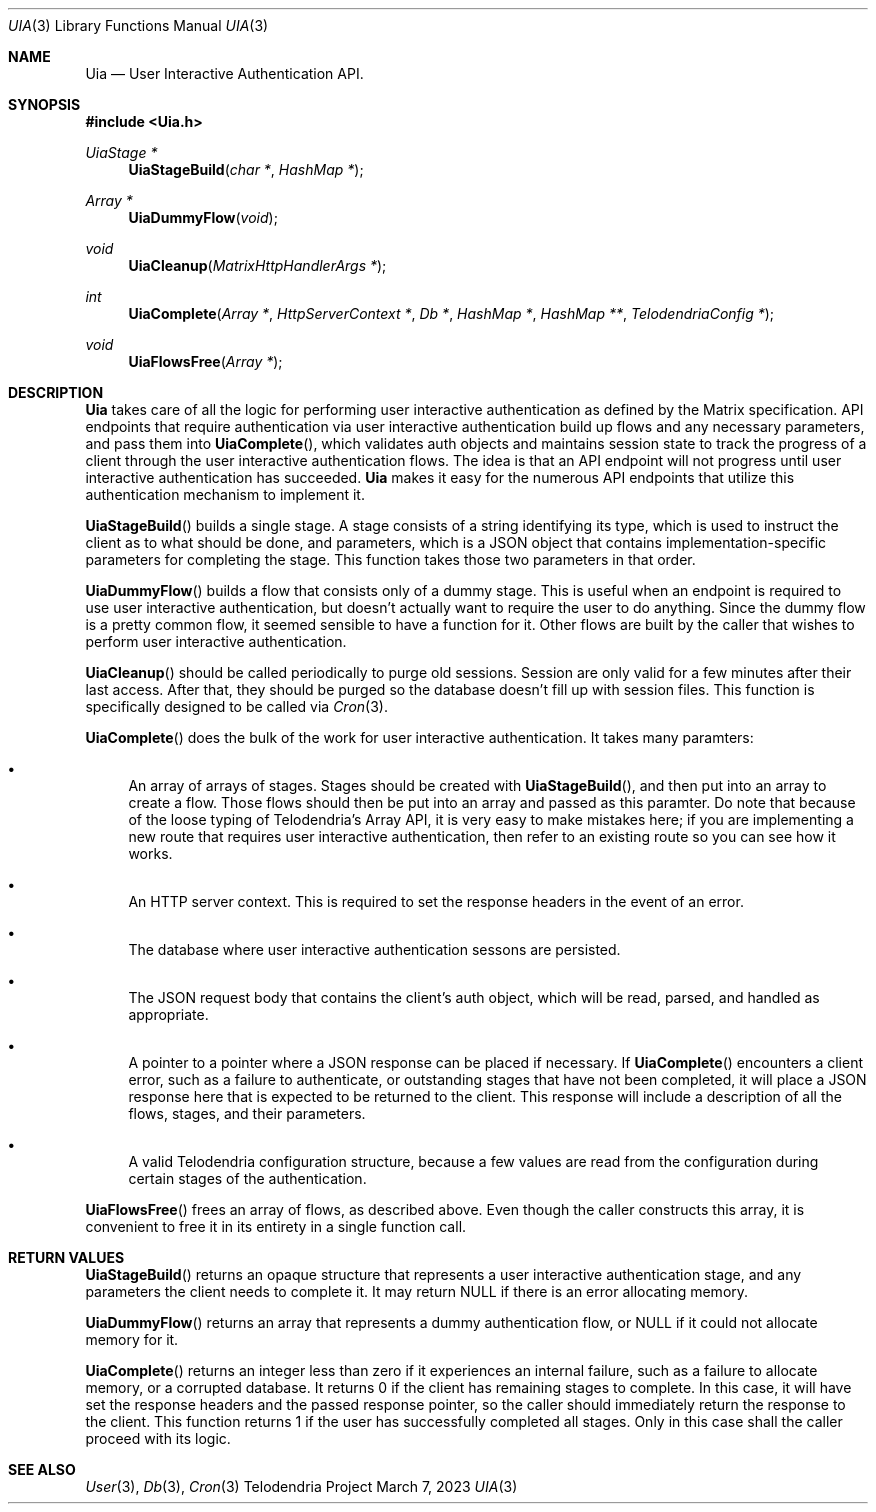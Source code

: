 .Dd $Mdocdate: March 7 2023 $
.Dt UIA 3
.Os Telodendria Project
.Sh NAME
.Nm Uia
.Nd User Interactive Authentication API.
.Sh SYNOPSIS
.In Uia.h
.Ft UiaStage *
.Fn UiaStageBuild "char *" "HashMap *"
.Ft Array *
.Fn UiaDummyFlow "void"
.Ft void
.Fn UiaCleanup "MatrixHttpHandlerArgs *"
.Ft int
.Fn UiaComplete "Array *" "HttpServerContext *" "Db *" "HashMap *" "HashMap **" "TelodendriaConfig *"
.Ft void
.Fn UiaFlowsFree "Array *"
.Sh DESCRIPTION
.Nm
takes care of all the logic for performing user interactive
authentication as defined by the Matrix specification. API endpoints
that require authentication via user interactive authentication
build up flows and any necessary parameters, and pass them into
.Fn UiaComplete ,
which validates
.Dv auth
objects and maintains session state to track the progress of a
client through the user interactive authentication flows. The idea
is that an API endpoint will not progress until user interactive
authentication has succeeded.
.Nm
makes it easy for the numerous API endpoints that utilize this
authentication mechanism to implement it.
.Pp
.Fn UiaStageBuild
builds a single stage. A stage consists of a string identifying its
type, which is used to instruct the client as to what should be
done, and parameters, which is a JSON object that contains
implementation-specific parameters for completing the stage. This
function takes those two parameters in that order.
.Pp
.Fn UiaDummyFlow
builds a flow that consists only of a dummy stage. This is useful
when an endpoint is required to use user interactive authentication,
but doesn't actually want to require the user to do anything. Since
the dummy flow is a pretty common flow, it seemed sensible to have
a function for it. Other flows are built by the caller that wishes
to perform user interactive authentication.
.Pp
.Fn UiaCleanup
should be called periodically to purge old sessions. Session are
only valid for a few minutes after their last access. After that, they
should be purged so the database doesn't fill up with session files.
This function is specifically designed to be called via
.Xr Cron 3 .
.Pp
.Fn UiaComplete
does the bulk of the work for user interactive authentication. It
takes many paramters:
.Bl -bullet
.It
An array of arrays of stages. Stages should be created with
.Fn UiaStageBuild ,
and then put into an array to create a flow. Those flows should then
be put into an array and passed as this paramter. Do note that
because of the loose typing of Telodendria's Array API, it is very
easy to make mistakes here; if you are implementing a new route that
requires user interactive authentication, then refer to an existing
route so you can see how it works.
.It
An HTTP server context. This is required to set the response headers
in the event of an error.
.It
The database where user interactive authentication sessons are
persisted.
.It
The JSON request body that contains the client's
.Dv auth
object, which will be read, parsed, and handled as appropriate.
.It
A pointer to a pointer where a JSON response can be placed if
necessary. If
.Fn UiaComplete
encounters a client error, such as a failure to authenticate, or
outstanding stages that have not been completed, it will place a
JSON response here that is expected to be returned to the client.
This response will include a description of all the flows, stages,
and their parameters.
.It
A valid Telodendria configuration structure, because a few values
are read from the configuration during certain stages of the
authentication.
.El
.Pp
.Fn UiaFlowsFree
frees an array of flows, as described above. Even though the
caller constructs this array, it is convenient to free it in its
entirety in a single function call.
.Sh RETURN VALUES
.Pp
.Fn UiaStageBuild
returns an opaque structure that represents a user interactive
authentication stage, and any parameters the client needs to complete
it. It may return NULL if there is an error allocating memory.
.Pp
.Fn UiaDummyFlow
returns an array that represents a dummy authentication flow, or
NULL if it could not allocate memory for it.
.Pp
.Fn UiaComplete
returns an integer less than zero if it experiences an internal
failure, such as a failure to allocate memory, or a corrupted
database. It returns 0 if the client has remaining stages to
complete. In this case, it will have set the response headers
and the passed response pointer, so the caller should immediately
return the response to the client. This function returns 1 if the
user has successfully completed all stages. Only in this case shall
the caller proceed with its logic.
.Sh SEE ALSO
.Xr User 3 ,
.Xr Db 3 ,
.Xr Cron 3
